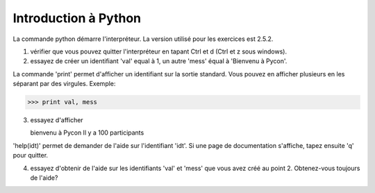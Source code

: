 Introduction à Python
---------------------

La commande python démarre l'interpréteur. La version 
utilisé pour les exercices est 2.5.2.

1. vérifier que vous pouvez quitter l'interpréteur 
   en tapant Ctrl et d (Ctrl et z sous windows).

2. essayez de créer un identifiant 'val' equal à 1, 
   un autre 'mess' équal à 'Bienvenu à Pycon'.

La commande 'print' permet d'afficher un identifiant 
sur la sortie standard. Vous pouvez en afficher plusieurs 
en les séparant par des virgules. Exemple:

>>> print val, mess

3. essayez d'afficher

   bienvenu à Pycon
   Il y a 100 participants

'help(idt)' permet de demander de l'aide sur l'identifiant 
'idt'. Si une page de documentation s'affiche, tapez 
ensuite 'q' pour quitter.

4. essayez d'obtenir de l'aide sur les identifiants 
   'val' et 'mess' que vous avez créé au point 2.
   Obtenez-vous toujours de l'aide? 

